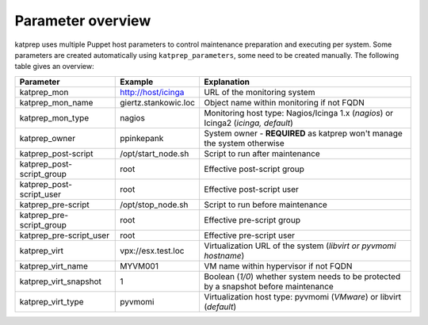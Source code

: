 ==================
Parameter overview
==================

katprep uses multiple Puppet host parameters to control maintenance preparation and executing per system. Some parameters are created automatically using ``katprep_parameters``, some need to be created manually. The following table gives an overview:

+---------------------------+----------------------+---------------------------------------------------------------------------------------+
| Parameter                 | Example              | Explanation                                                                           |
+===========================+======================+=======================================================================================+
| katprep_mon               | http://host/icinga   | URL of the monitoring system                                                          |
+---------------------------+----------------------+---------------------------------------------------------------------------------------+
| katprep_mon_name          | giertz.stankowic.loc | Object name within monitoring if not FQDN                                             |
+---------------------------+----------------------+---------------------------------------------------------------------------------------+
| katprep_mon_type          | nagios               | Monitoring host type: Nagios/Icinga 1.x (*nagios*) or Icinga2 (*icinga, default*)     |
+---------------------------+----------------------+---------------------------------------------------------------------------------------+
| katprep_owner             | ppinkepank           | System owner - **REQUIRED** as katprep won't manage the system otherwise              |
+---------------------------+----------------------+---------------------------------------------------------------------------------------+
| katprep_post-script       | /opt/start_node.sh   | Script to run after maintenance                                                       |
+---------------------------+----------------------+---------------------------------------------------------------------------------------+
| katprep_post-script_group | root                 | Effective post-script group                                                           |
+---------------------------+----------------------+---------------------------------------------------------------------------------------+
| katprep_post-script_user  | root                 | Effective post-script user                                                            |
+---------------------------+----------------------+---------------------------------------------------------------------------------------+
| katprep_pre-script        | /opt/stop_node.sh    | Script to run before maintenance                                                      |
+---------------------------+----------------------+---------------------------------------------------------------------------------------+
| katprep_pre-script_group  | root                 | Effective pre-script group                                                            |
+---------------------------+----------------------+---------------------------------------------------------------------------------------+
| katprep_pre-script_user   | root                 | Effective pre-script user                                                             |
+---------------------------+----------------------+---------------------------------------------------------------------------------------+
| katprep_virt              | vpx://esx.test.loc   | Virtualization URL of the system (*libvirt or pyvmomi hostname*)                      |
+---------------------------+----------------------+---------------------------------------------------------------------------------------+
| katprep_virt_name         | MYVM001              | VM name within hypervisor if not FQDN                                                 |
+---------------------------+----------------------+---------------------------------------------------------------------------------------+
| katprep_virt_snapshot     | 1                    | Boolean (*1/0*) whether system needs to be protected by a snapshot before maintenance |
+---------------------------+----------------------+---------------------------------------------------------------------------------------+
| katprep_virt_type         | pyvmomi              | Virtualization host type: pyvmomi (*VMware*) or libvirt (*default*)                   |
+---------------------------+----------------------+---------------------------------------------------------------------------------------+
